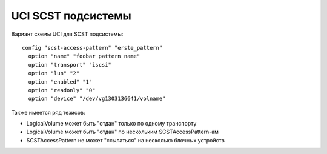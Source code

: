 .. _scst-uci:

===================
UCI SCST подсистемы
===================

Вариант схемы UCI для SCST подсистемы::

  config "scst-access-pattern" "erste_pattern"
    option "name" "foobar pattern name"
    option "transport" "iscsi"
    option "lun" "2"
    option "enabled" "1"
    option "readonly" "0"
    option "device" "/dev/vg1303136641/volname"

Также имеется ряд тезисов:

* LogicalVolume может быть "отдан" только по одному транспорту
* LogicalVolume может быть "отдан" по нескольким SCSTAccessPattern-ам
* SCSTAccessPattern не может "ссылаться" на несколько блочных устройств
